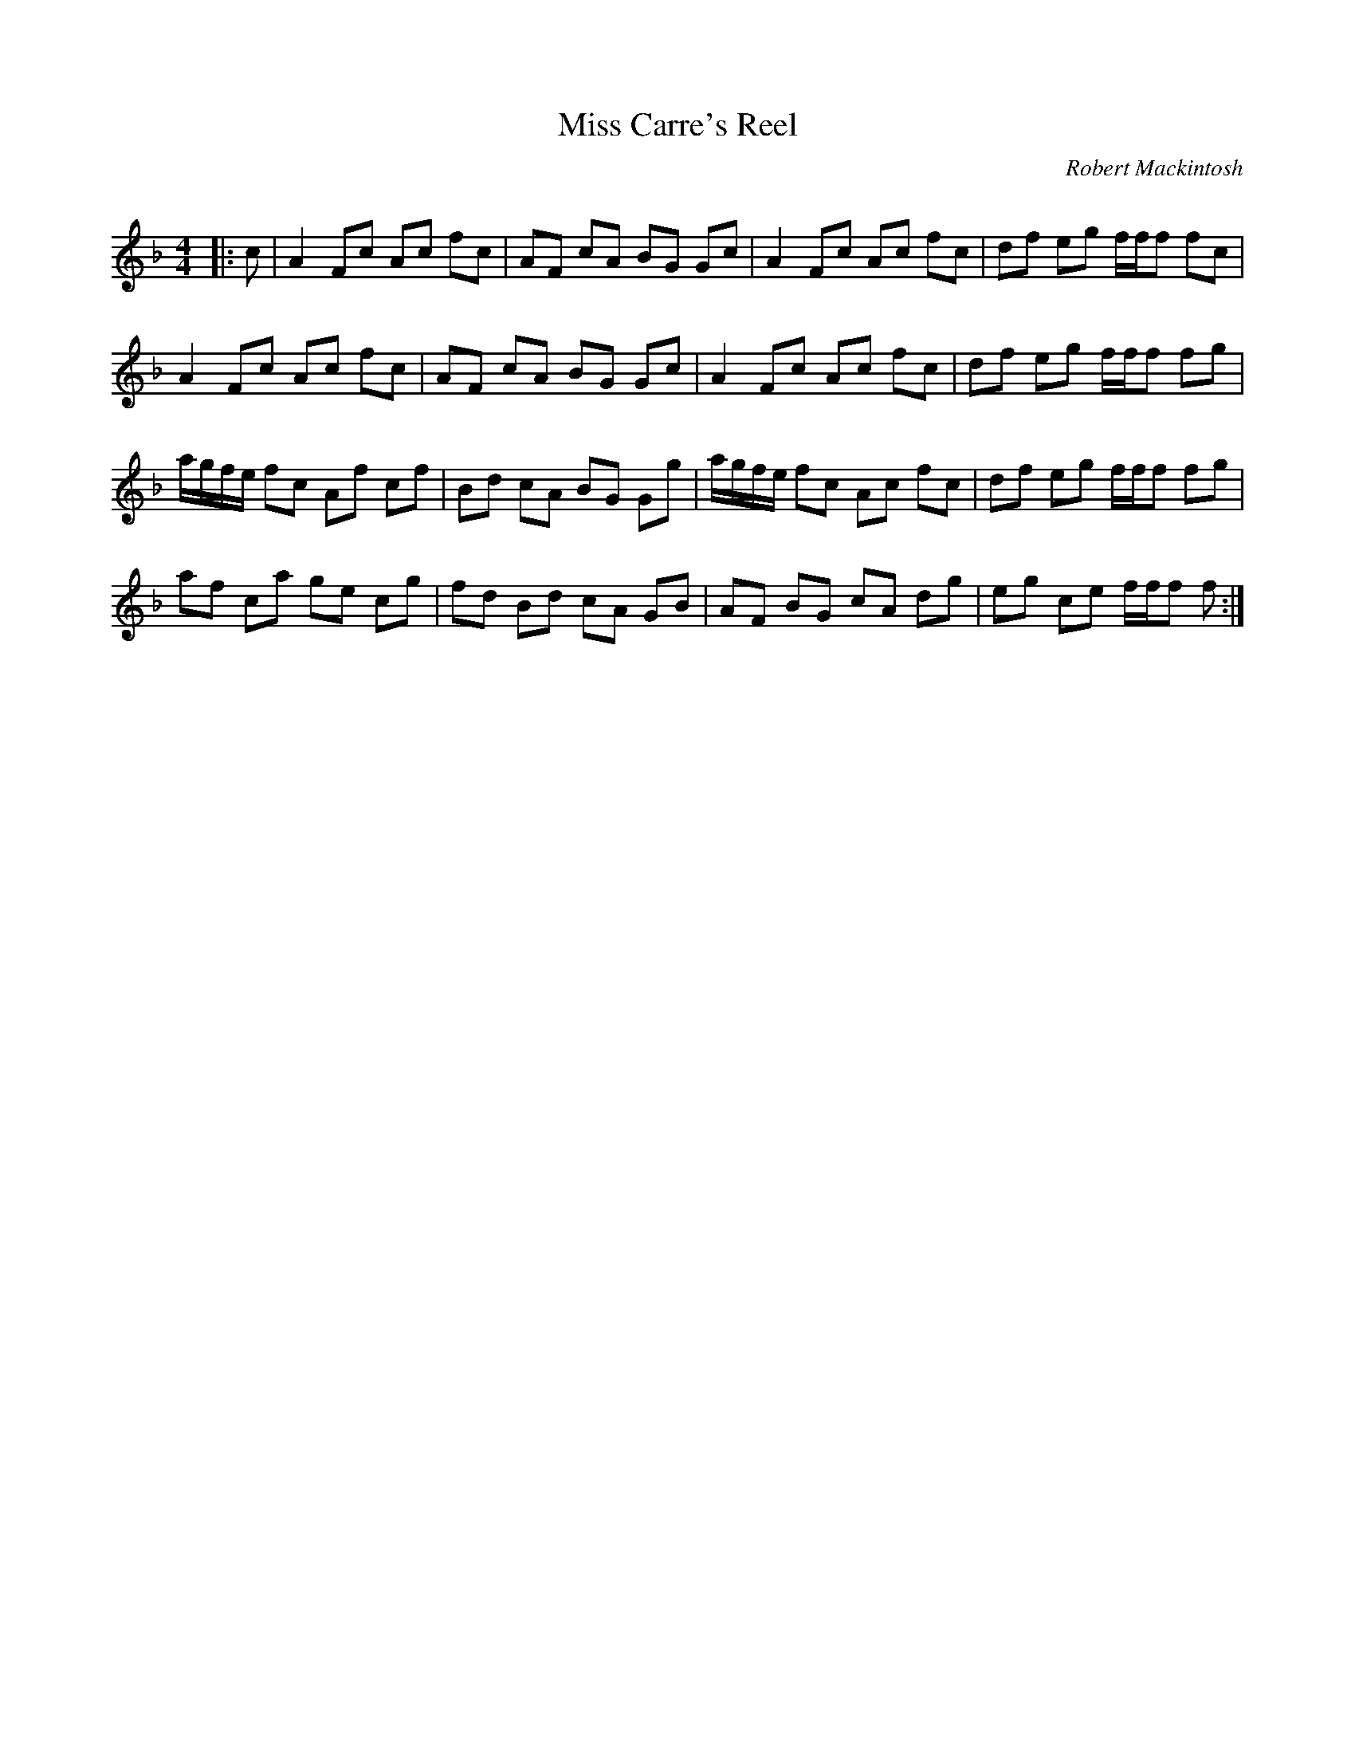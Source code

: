 X:1
T: Miss Carre's Reel
C:Robert Mackintosh
R:Reel
Q: 232
K:F
M:4/4
L:1/8
|:c|A2 Fc Ac fc|AF cA BG Gc|A2 Fc Ac fc|df eg f1/2f1/2f fc|
A2 Fc Ac fc|AF cA BG Gc|A2 Fc Ac fc|df eg f1/2f1/2f fg|
a1/2g1/2f1/2e1/2 fc Af cf|Bd cA BG Gg|a1/2g1/2f1/2e1/2 fc Ac fc|df eg f1/2f1/2f fg|
af ca ge cg|fd Bd cA GB|AF BG cA dg|eg ce f1/2f1/2f f:|
